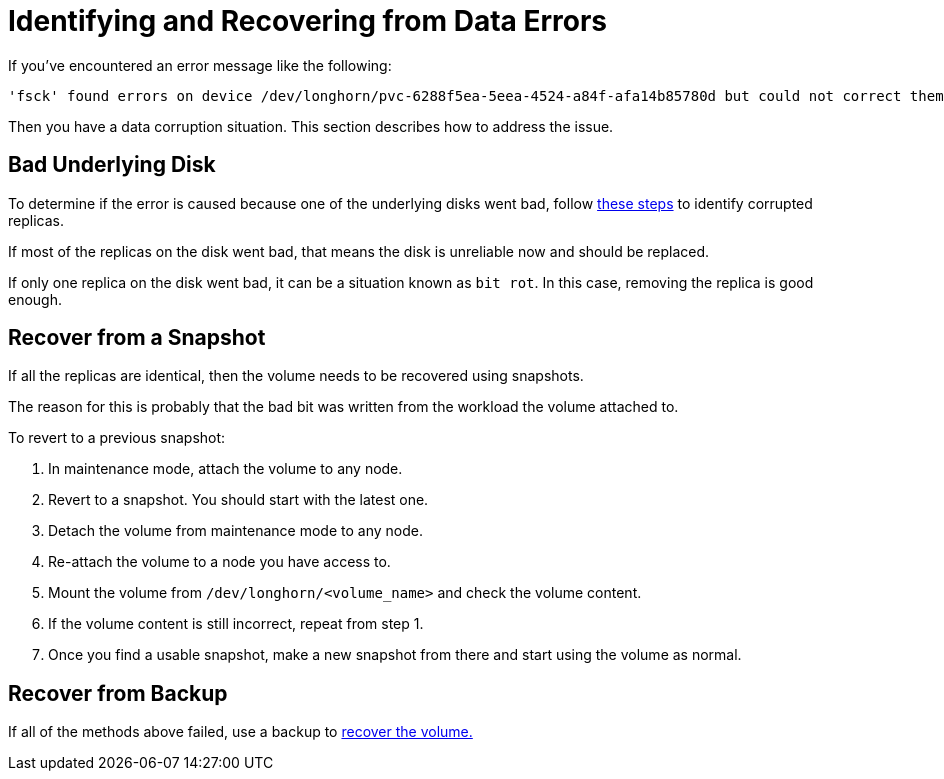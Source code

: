= Identifying and Recovering from Data Errors
:weight: 1

If you've encountered an error message like the following:

 'fsck' found errors on device /dev/longhorn/pvc-6288f5ea-5eea-4524-a84f-afa14b85780d but could not correct them.

Then you have a data corruption situation. This section describes how to address the issue.

== Bad Underlying Disk

To determine if the error is caused because one of the underlying disks went bad, follow link:../corrupted-replica[these steps] to identify corrupted replicas.

If most of the replicas on the disk went bad, that means the disk is unreliable now and should be replaced.

If only one replica on the disk went bad, it can be a situation known as `bit rot`. In this case, removing the replica is good enough.

== Recover from a Snapshot

If all the replicas are identical, then the volume needs to be recovered using snapshots.

The reason for this is probably that the bad bit was written from the workload the volume attached to.

To revert to a previous snapshot:

. In maintenance mode, attach the volume to any node.
. Revert to a snapshot. You should start with the latest one.
. Detach the volume from maintenance mode to any node.
. Re-attach the volume to a node you have access to.
. Mount the volume from `/dev/longhorn/<volume_name>` and check the volume content.
. If the volume content is still incorrect, repeat from step 1.
. Once you find a usable snapshot, make a new snapshot from there and start using the volume as normal.

== Recover from Backup

If all of the methods above failed, use a backup to link:../../../snapshots-and-backups/backup-and-restore/restore-from-a-backup[recover the volume.]
